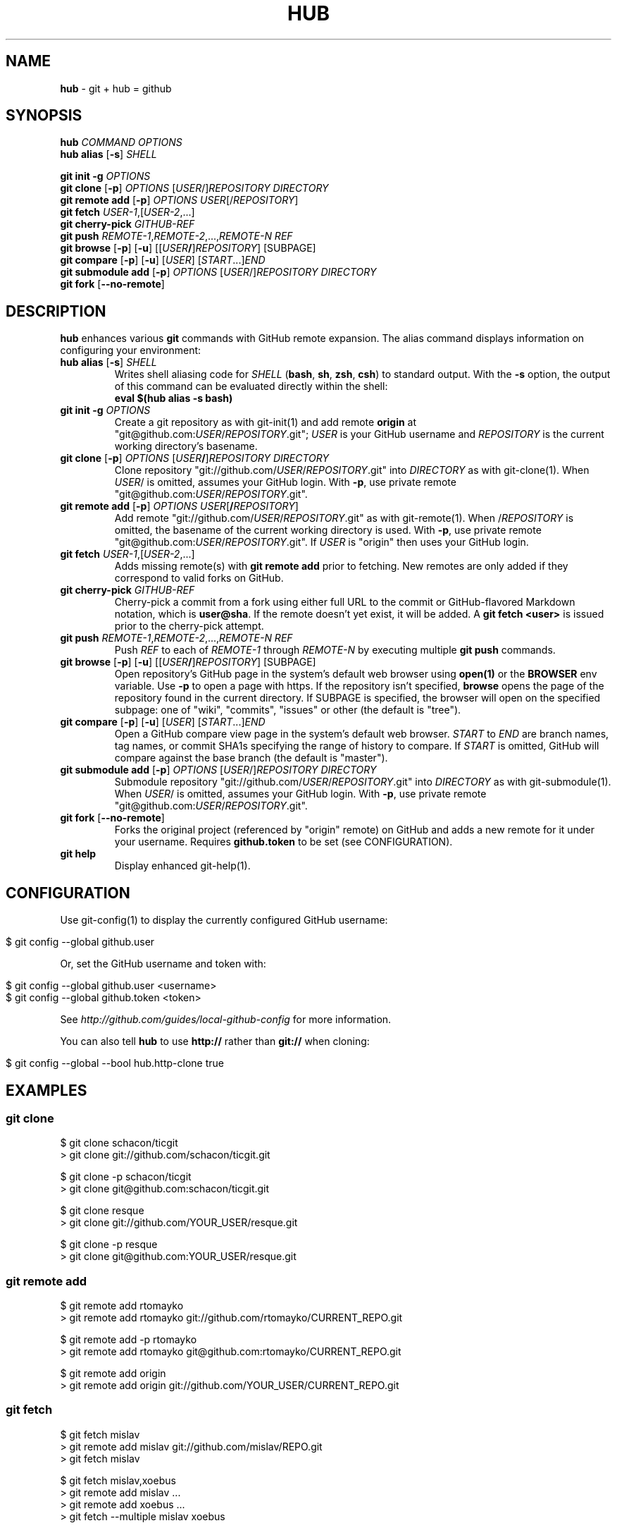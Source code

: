 .\" generated with Ronn/v0.5
.\" http://github.com/rtomayko/ronn/
.
.TH "HUB" "1" "June 2010" "DEFUNKT" "Git Manual"
.
.SH "NAME"
\fBhub\fR \- git + hub = github
.
.SH "SYNOPSIS"
\fBhub\fR \fICOMMAND\fR \fIOPTIONS\fR
.
.br
\fBhub alias\fR [\fB\-s\fR] \fISHELL\fR
.
.P
\fBgit init \-g\fR \fIOPTIONS\fR
.
.br
\fBgit clone\fR [\fB\-p\fR] \fIOPTIONS\fR [\fIUSER\fR/]\fIREPOSITORY\fR \fIDIRECTORY\fR
.
.br
\fBgit remote add\fR [\fB\-p\fR] \fIOPTIONS\fR \fIUSER\fR[/\fIREPOSITORY\fR]
.
.br
\fBgit fetch\fR \fIUSER\-1\fR,[\fIUSER\-2\fR,...]
.
.br
\fBgit cherry\-pick\fR \fIGITHUB\-REF\fR
.
.br
\fBgit push\fR \fIREMOTE\-1\fR,\fIREMOTE\-2\fR,...,\fIREMOTE\-N\fR \fIREF\fR
.
.br
\fBgit browse\fR [\fB\-p\fR] [\fB\-u\fR] [[\fIUSER\fR\fB/\fR]\fIREPOSITORY\fR] [SUBPAGE]
.
.br
\fBgit compare\fR [\fB\-p\fR] [\fB\-u\fR] [\fIUSER\fR] [\fISTART\fR...]\fIEND\fR
.
.br
\fBgit submodule add\fR [\fB\-p\fR] \fIOPTIONS\fR [\fIUSER\fR/]\fIREPOSITORY\fR \fIDIRECTORY\fR
.
.br
\fBgit fork\fR [\fB\-\-no\-remote\fR]
.
.SH "DESCRIPTION"
\fBhub\fR enhances various \fBgit\fR commands with GitHub remote expansion. The
alias command displays information on configuring your environment:
.
.TP
\fBhub alias\fR [\fB\-s\fR] \fISHELL\fR
Writes shell aliasing code for \fISHELL\fR (\fBbash\fR, \fBsh\fR, \fBzsh\fR, \fBcsh\fR) to standard output. With the \fB\-s\fR option, the output of
this command can be evaluated directly within the shell:
.
.br
\fBeval $(hub alias \-s bash)\fR
.
.TP
\fBgit init\fR \fB\-g\fR \fIOPTIONS\fR
Create a git repository as with git\-init(1) and add remote \fBorigin\fR at
"git@github.com:\fIUSER\fR/\fIREPOSITORY\fR.git"; \fIUSER\fR is your GitHub username and \fIREPOSITORY\fR is the current working directory's basename.
.
.TP
\fBgit clone\fR [\fB\-p\fR] \fIOPTIONS\fR [\fIUSER\fR\fB/\fR]\fIREPOSITORY\fR \fIDIRECTORY\fR
Clone repository "git://github.com/\fIUSER\fR/\fIREPOSITORY\fR.git" into \fIDIRECTORY\fR as with git\-clone(1). When \fIUSER\fR/ is omitted, assumes
your GitHub login. With \fB\-p\fR, use private remote
"git@github.com:\fIUSER\fR/\fIREPOSITORY\fR.git".
.
.TP
\fBgit remote add\fR [\fB\-p\fR] \fIOPTIONS\fR \fIUSER\fR[\fB/\fR\fIREPOSITORY\fR]
Add remote "git://github.com/\fIUSER\fR/\fIREPOSITORY\fR.git" as with
git\-remote(1). When /\fIREPOSITORY\fR is omitted, the basename of the
current working directory is used. With \fB\-p\fR, use private remote
"git@github.com:\fIUSER\fR/\fIREPOSITORY\fR.git". If \fIUSER\fR is "origin"
then uses your GitHub login.
.
.TP
\fBgit fetch\fR \fIUSER\-1\fR,[\fIUSER\-2\fR,...]
Adds missing remote(s) with \fBgit remote add\fR prior to fetching. New
remotes are only added if they correspond to valid forks on GitHub.
.
.TP
\fBgit cherry\-pick\fR \fIGITHUB\-REF\fR
Cherry\-pick a commit from a fork using either full URL to the commit
or GitHub\-flavored Markdown notation, which is \fBuser@sha\fR. If the remote
doesn't yet exist, it will be added. A \fBgit fetch <user>\fR is issued
prior to the cherry\-pick attempt.
.
.TP
\fBgit push\fR \fIREMOTE\-1\fR,\fIREMOTE\-2\fR,...,\fIREMOTE\-N\fR \fIREF\fR
Push \fIREF\fR to each of \fIREMOTE\-1\fR through \fIREMOTE\-N\fR by executing
multiple \fBgit push\fR commands.
.
.TP
\fBgit browse\fR [\fB\-p\fR] [\fB\-u\fR] [[\fIUSER\fR\fB/\fR]\fIREPOSITORY\fR] [SUBPAGE]
Open repository's GitHub page in the system's default web browser
using \fBopen(1)\fR or the \fBBROWSER\fR env variable. Use \fB\-p\fR to open a
page with https. If the repository isn't specified, \fBbrowse\fR opens
the page of the repository found in the current directory. If SUBPAGE
is specified, the browser will open on the specified subpage: one of
"wiki", "commits", "issues" or other (the default is "tree").
.
.TP
\fBgit compare\fR [\fB\-p\fR] [\fB\-u\fR] [\fIUSER\fR] [\fISTART\fR...]\fIEND\fR
Open a GitHub compare view page in the system's default web browser. \fISTART\fR to \fIEND\fR are branch names, tag names, or commit SHA1s specifying
the range of history to compare. If \fISTART\fR is omitted, GitHub will
compare against the base branch (the default is "master").
.
.TP
\fBgit submodule add\fR [\fB\-p\fR] \fIOPTIONS\fR [\fIUSER\fR/]\fIREPOSITORY\fR \fIDIRECTORY\fR
Submodule repository "git://github.com/\fIUSER\fR/\fIREPOSITORY\fR.git" into \fIDIRECTORY\fR as with git\-submodule(1). When \fIUSER\fR/ is omitted, assumes
your GitHub login. With \fB\-p\fR, use private remote
"git@github.com:\fIUSER\fR/\fIREPOSITORY\fR.git".
.
.TP
\fBgit fork\fR [\fB\-\-no\-remote\fR]
Forks the original project (referenced by "origin" remote) on GitHub and
adds a new remote for it under your username. Requires \fBgithub.token\fR to
be set (see CONFIGURATION).
.
.TP
\fBgit help\fR
Display enhanced git\-help(1).
.
.SH "CONFIGURATION"
Use git\-config(1) to display the currently configured GitHub username:
.
.IP "" 4
.
.nf

$ git config \-\-global github.user
.
.fi
.
.IP "" 0
.
.P
Or, set the GitHub username and token with:
.
.IP "" 4
.
.nf

$ git config \-\-global github.user <username>
$ git config \-\-global github.token <token>
.
.fi
.
.IP "" 0
.
.P
See \fIhttp://github.com/guides/local\-github\-config\fR for more
information.
.
.P
You can also tell \fBhub\fR to use \fBhttp://\fR rather than \fBgit://\fR when
cloning:
.
.IP "" 4
.
.nf

$ git config \-\-global \-\-bool hub.http\-clone true
.
.fi
.
.IP "" 0
.
.SH "EXAMPLES"
.
.SS "git clone"
.
.nf

$ git clone schacon/ticgit
> git clone git://github.com/schacon/ticgit.git

$ git clone \-p schacon/ticgit
> git clone git@github.com:schacon/ticgit.git

$ git clone resque
> git clone git://github.com/YOUR_USER/resque.git

$ git clone \-p resque
> git clone git@github.com:YOUR_USER/resque.git
.
.fi
.
.SS "git remote add"
.
.nf

$ git remote add rtomayko
> git remote add rtomayko git://github.com/rtomayko/CURRENT_REPO.git

$ git remote add \-p rtomayko
> git remote add rtomayko git@github.com:rtomayko/CURRENT_REPO.git

$ git remote add origin
> git remote add origin git://github.com/YOUR_USER/CURRENT_REPO.git
.
.fi
.
.SS "git fetch"
.
.nf

$ git fetch mislav
> git remote add mislav git://github.com/mislav/REPO.git
> git fetch mislav

$ git fetch mislav,xoebus
> git remote add mislav ...
> git remote add xoebus ...
> git fetch \-\-multiple mislav xoebus
.
.fi
.
.SS "git cherry\-pick"
.
.nf

$ git cherry\-pick http://github.com/mislav/REPO/commit/SHA
> git remote add \-f mislav git://github.com/mislav/REPO.git
> git cherry\-pick SHA

$ git cherry\-pick mislav@SHA
> git remote add \-f mislav git://github.com/mislav/CURRENT_REPO.git
> git cherry\-pick SHA

$ git cherry\-pick mislav@SHA
> git fetch mislav
> git cherry\-pick SHA
.
.fi
.
.SS "git fork"
.
.nf

$ git fork
... hardcore forking action ...
> git remote add YOUR_USER git@github.com:YOUR_USER/CURRENT_REPO.git
.
.fi
.
.SS "git init"
.
.nf

$ git init \-g
> git init
> git remote add origin git@github.com:YOUR_USER/REPO.git
.
.fi
.
.SS "git push"
.
.nf

$ git push origin,staging,qa bert_timeout
> git push origin bert_timeout
> git push staging bert_timeout
> git push qa bert_timeout
.
.fi
.
.SS "git browse"
.
.nf

$ git browse
> open http://github.com/CURRENT_REPO

$ git browse \-\- issues
> open http://github.com/CURRENT_REPO/issues

$ git browse schacon/ticgit
> open http://github.com/schacon/ticgit

$ git browse \-p schacon/ticgit
> open https://github.com/schacon/ticgit

$ git browse resque
> open http://github.com/YOUR_USER/resque

$ git browse resque network
> open http://github.com/YOUR_USER/resque/network

$ git browse \-p resque
> open https://github.com/YOUR_USER/resque
.
.fi
.
.SS "git compare"
.
.nf

$ git compare refactor
> open http://github.com/CURRENT_REPO/compare/refactor

$ git compare 1.0...1.1
> open http://github.com/CURRENT_REPO/compare/1.0...1.1

$ git compare \-u fix
> (http://github.com/CURRENT_REPO/compare/fix)

$ git compare other\-user patch
> open http://github.com/other\-user/REPO/compare/patch
.
.fi
.
.SS "git help"
.
.nf

$ git help
> (improved git help)
$ git help hub
> (hub man page)
.
.fi
.
.SH "BUGS"
\fIhttp://github.com/defunkt/hub/issues\fR
.
.SH "AUTHOR"
Chris Wanstrath :: chris@ozmm.org :: @defunkt
.
.SH "SEE ALSO"
git(1), git\-clone(1), git\-remote(1), git\-init(1), \fIhttp://github.com\fR, \fIhttp://github.com/defunkt/hub\fR
